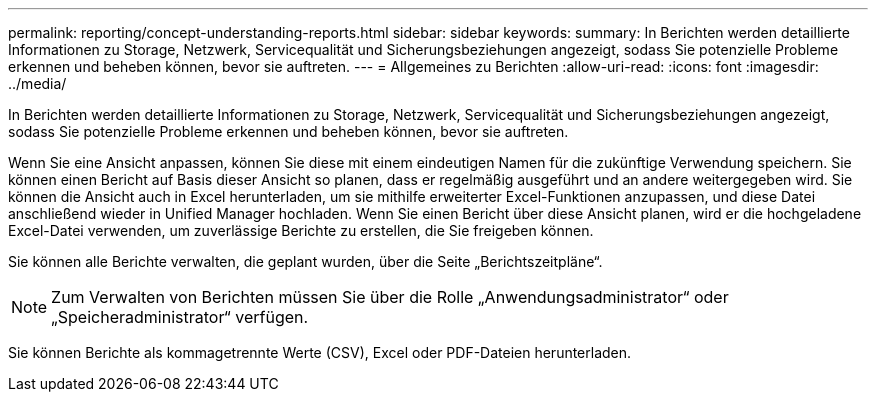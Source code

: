 ---
permalink: reporting/concept-understanding-reports.html 
sidebar: sidebar 
keywords:  
summary: In Berichten werden detaillierte Informationen zu Storage, Netzwerk, Servicequalität und Sicherungsbeziehungen angezeigt, sodass Sie potenzielle Probleme erkennen und beheben können, bevor sie auftreten. 
---
= Allgemeines zu Berichten
:allow-uri-read: 
:icons: font
:imagesdir: ../media/


[role="lead"]
In Berichten werden detaillierte Informationen zu Storage, Netzwerk, Servicequalität und Sicherungsbeziehungen angezeigt, sodass Sie potenzielle Probleme erkennen und beheben können, bevor sie auftreten.

Wenn Sie eine Ansicht anpassen, können Sie diese mit einem eindeutigen Namen für die zukünftige Verwendung speichern. Sie können einen Bericht auf Basis dieser Ansicht so planen, dass er regelmäßig ausgeführt und an andere weitergegeben wird. Sie können die Ansicht auch in Excel herunterladen, um sie mithilfe erweiterter Excel-Funktionen anzupassen, und diese Datei anschließend wieder in Unified Manager hochladen. Wenn Sie einen Bericht über diese Ansicht planen, wird er die hochgeladene Excel-Datei verwenden, um zuverlässige Berichte zu erstellen, die Sie freigeben können.

Sie können alle Berichte verwalten, die geplant wurden, über die Seite „Berichtszeitpläne“.

[NOTE]
====
Zum Verwalten von Berichten müssen Sie über die Rolle „Anwendungsadministrator“ oder „Speicheradministrator“ verfügen.

====
Sie können Berichte als kommagetrennte Werte (CSV), Excel oder PDF-Dateien herunterladen.
